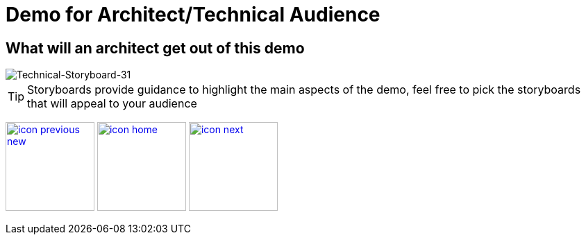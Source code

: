 :imagesdir: images
:icons: font
:source-highlighter: prettify

ifdef::env-github[]
:tip-caption: :bulb:
:note-caption: :information_source:
:important-caption: :heavy_exclamation_mark:
:caution-caption: :fire:
:warning-caption: :warning:
:imagesdir: images
:icons: font
:source-highlighter: prettify
endif::[]

= Demo for Architect/Technical Audience

== What will an architect get out of this demo

image::Industry-4.0-demo-SA-training-31.jpg[Technical-Storyboard-31]

TIP: Storyboards provide guidance to highlight the main aspects of the demo, feel free to pick the storyboards that will appeal to your audience

[.text-center]
image:icons/icon-previous-new.png[align=left, width=128, link=storyboard-business-9.html] image:icons/icon-home.png[align="center",width=128, link=index.html] image:icons/icon-next.png[align="right"width=128, link=storyboard-technical-1.html]
